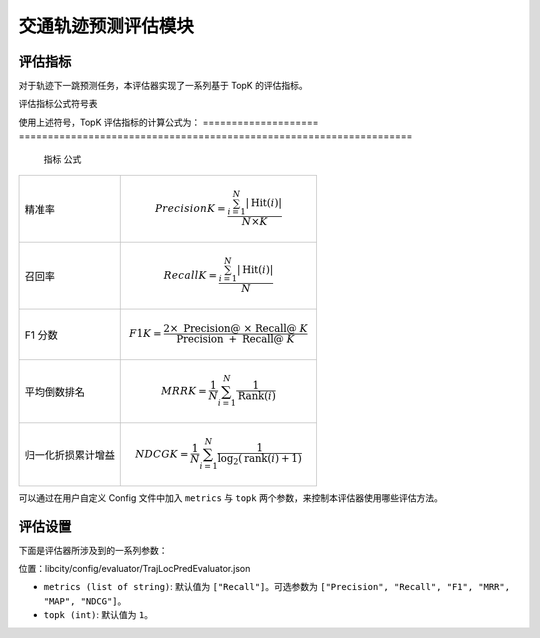 交通轨迹预测评估模块
======================

评估指标
--------

对于轨迹下一跳预测任务，本评估器实现了一系列基于 TopK 的评估指标。

评估指标公式符号表

============= ===============================================================
符号           含义                                                       
============= ===============================================================
.. math::`N`    测试集的大小                                               
.. math::`i`    第 .. math::`i` 条测试数据                                          
.. math::`K`      取置信度前 .. math::`K` 个预测输出进行评估                         
.. math::`T(i)`   第 .. math::`i` 条测试数据中的真实下一跳位置                        
.. math::`R(i)`    模型对于第 .. math::`i` 条测试数据预测结果中置信度前 .. math::` K `的位置集合 
.. math::`Hit(i)`  第 .. math::`i` 条测试数据中预测命中的位置集合，即 .. math::`T(i) \cap R(i)` 
.. math::`Rank(i)` 第 .. math::`i` 条测试数据中的 .. math::`T(i)` 在 .. math::`R(i)` 中的排名            
.. math::`|*|`     集合的取模运算符      
============= ===============================================================                                    

使用上述符号，TopK 评估指标的计算公式为：
==================== ====================================================================
 指标                 公式                                                         
==================== ====================================================================
精准率               .. math:: Precision@K=\frac{\sum_{i=1}^{N}|\operatorname{Hit}(i)|}{N \times K}
召回率               .. math:: Recall@K=\frac{\sum_{i=1}^{N}|\operatorname{Hit}(i)|}{N}
F1 分数              .. math:: F1@K=\frac{2 \times \text { Precision@ } \times \text { Recall@ } K}{\text { Precision } @+\text { Recall@ } K}
平均倒数排名          .. math:: MRR@K=\frac{1}{N} \sum_{i=1}^{N} \frac{1}{\operatorname{Rank}(i)}
归一化折损累计增益     .. math:: NDCG@K=\frac{1}{N} \sum_{i=1}^{N} \frac{1}{\log _{2}(\operatorname{rank}(i)+1)}
==================== ====================================================================

可以通过在用户自定义 Config 文件中加入 ``metrics`` 与 ``topk`` 两个参数，来控制本评估器使用哪些评估方法。

评估设置
--------

下面是评估器所涉及到的一系列参数：

位置：libcity/config/evaluator/TrajLocPredEvaluator.json

* ``metrics (list of string)``: 默认值为 ``["Recall"]``。可选参数为 ``["Precision", "Recall", "F1", "MRR", "MAP", "NDCG"]``。

* ``topk (int)``: 默认值为 ``1``。

